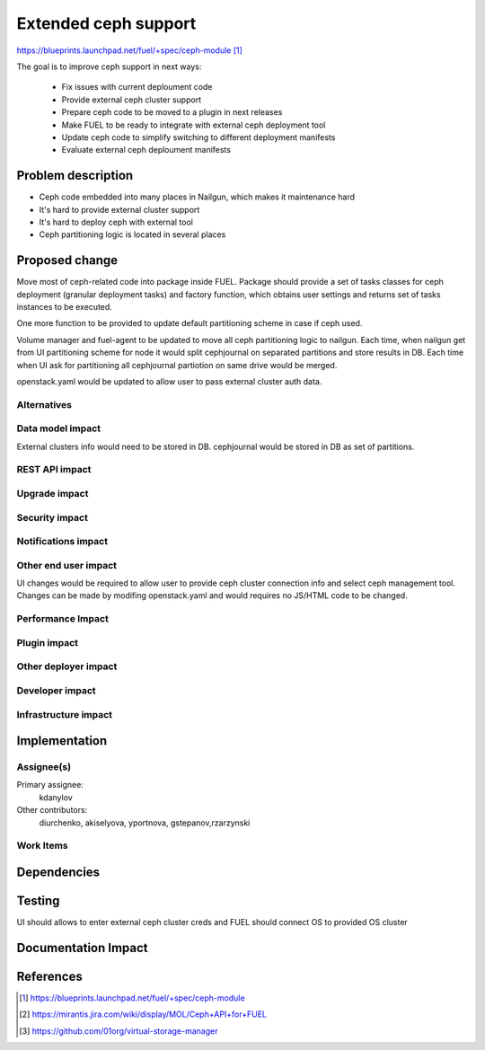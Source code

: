 ..
 This work is licensed under a Creative Commons Attribution 3.0 Unported
 License.

 http://creativecommons.org/licenses/by/3.0/legalcode

=====================
Extended ceph support
=====================

https://blueprints.launchpad.net/fuel/+spec/ceph-module [1]_

The goal is to improve ceph support in next ways:

	* Fix issues with current deploument code
	* Provide external ceph cluster support
	* Prepare ceph code to be moved to a plugin in next releases
	* Make FUEL to be ready to integrate with external ceph deployment tool
	* Update ceph code to simplify switching to different deployment manifests
	* Evaluate external ceph deploument manifests

Problem description
===================

* Ceph code embedded into many places in Nailgun, which makes it
  maintenance hard
* It's hard to provide external cluster support
* It's hard to deploy ceph with external tool
* Ceph partitioning logic is located in several places

Proposed change
===============

Move most of ceph-related code into package inside FUEL. 
Package should provide a set of tasks classes for ceph deployment
(granular deployment tasks) and factory function, which
obtains user settings and returns set of tasks instances to
be executed.

One more function to be provided to update default partitioning scheme
in case if ceph used.

Volume manager and fuel-agent to be updated to move all ceph partitioning logic
to nailgun. Each time, when nailgun get from UI partitioning scheme for node
it would split cephjournal on separated partitions and store results in DB.
Each time when UI ask for partitioning all cephjournal partiotion on same
drive would be merged.

openstack.yaml would be updated to allow user to pass external cluster auth data.


Alternatives
------------

Data model impact
-----------------

External clusters info would need to be stored in DB. cephjournal 
would be stored in DB as set of partitions.

REST API impact
---------------

Upgrade impact
--------------

Security impact
---------------

Notifications impact
--------------------

Other end user impact
---------------------

UI changes would be required to allow user to provide 
ceph cluster connection info and select ceph management tool.
Changes can be made by modifing openstack.yaml and would requires no
JS/HTML code to be changed.

Performance Impact
------------------

Plugin impact
-------------

Other deployer impact
---------------------

Developer impact
----------------

Infrastructure impact
---------------------

Implementation
==============

Assignee(s)
-----------

Primary assignee:
  kdanylov

Other contributors:
  diurchenko, akiselyova, yportnova, gstepanov,rzarzynski

Work Items
----------

Dependencies
============

Testing
=======

UI should allows to enter external ceph cluster creds and FUEL should connect
OS to provided OS cluster

Documentation Impact
====================


References
==========

.. [1] https://blueprints.launchpad.net/fuel/+spec/ceph-module
.. [2] https://mirantis.jira.com/wiki/display/MOL/Ceph+API+for+FUEL
.. [3] https://github.com/01org/virtual-storage-manager